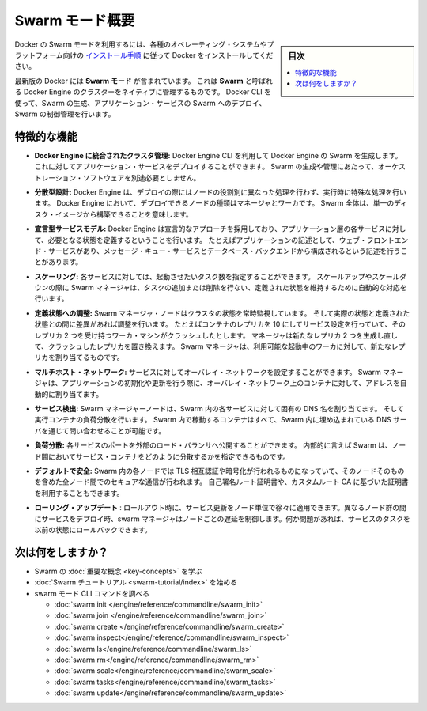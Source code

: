 ﻿.. -*- coding: utf-8 -*-
.. URL: https://docs.docker.com/engine/swarm/
.. SOURCE: https://github.com/docker/docker/blob/master/docs/swarm/index.md
   doc version: 1.12
      https://github.com/docker/docker/commits/master/docs/swarm/index.md
.. check date: 2016/06/21
.. Commits on Jun 20, 2016 c13c5601961bb5ea30e21c9c8c469dd55a2f17d0
.. -----------------------------------------------------------------------------

.. Swarm mode overview

.. _swam-mode-overview:

=======================================
Swarm モード概要
=======================================

.. sidebar:: 目次

   .. contents:: 
       :depth: 3
       :local:

.. To use Docker in swarm mode, install Docker. See
   [installation instructions](../../get-docker.md) for all operating systems and platforms.

Docker の Swarm モードを利用するには、各種のオペレーティング・システムやプラットフォーム向けの `インストール手順 <../../get-docker.html>`_ に従って Docker をインストールしてください。

.. Current versions of Docker include *swarm mode* for natively managing a cluster
   of Docker Engines called a *swarm*. Use the Docker CLI to create a swarm, deploy
   application services to a swarm, and manage swarm behavior.

最新版の Docker には **Swarm モード** が含まれています。
これは **Swarm** と呼ばれる Docker Engine のクラスターをネイティブに管理するものです。
Docker CLI を使って、Swarm の生成、アプリケーション・サービスの Swarm へのデプロイ、Swarm の制御管理を行います。


.. ## Feature highlights

.. _feature-highlights:

特徴的な機能
==============================

.. * **Cluster management integrated with Docker Engine:** Use the Docker Engine
   CLI to create a swarm of Docker Engines where you can deploy application
   services. You don't need additional orchestration software to create or manage
   a swarm.

* **Docker Engine に統合されたクラスタ管理:**
  Docker Engine CLI を利用して Docker Engine の Swarm を生成します。
  これに対してアプリケーション・サービスをデプロイすることができます。
  Swarm の生成や管理にあたって、オーケストレーション・ソフトウェアを別途必要としません。

.. * **Decentralized design:** Instead of handling differentiation between node
   roles at deployment time, the Docker Engine handles any specialization at
   runtime. You can deploy both kinds of nodes, managers and workers, using the
   Docker Engine. This means you can build an entire swarm from a single disk
   image.

* **分散型設計:**
  Docker Engine は、デプロイの際にはノードの役割別に異なった処理を行わず、実行時に特殊な処理を行います。
  Docker Engine において、デプロイできるノードの種類はマネージャとワーカです。
  Swarm 全体は、単一のディスク・イメージから構築できることを意味します。

.. * **Declarative service model:** Docker Engine uses a declarative approach to
   let you define the desired state of the various services in your application
   stack. For example, you might describe an application comprised of a web front
   end service with message queueing services and a database backend.

* **宣言型サービスモデル:**
  Docker Engine は宣言的なアプローチを採用しており、アプリケーション層の各サービスに対して、必要となる状態を定義するということを行います。
  たとえばアプリケーションの記述として、ウェブ・フロントエンド・サービスがあり、メッセージ・キュー・サービスとデータベース・バックエンドから構成されるという記述を行うことがあります。

.. * **Scaling:** For each service, you can declare the number of tasks you want to
   run. When you scale up or down, the swarm manager automatically adapts by
   adding or removing tasks to maintain the desired state.

* **スケーリング:**
  各サービスに対しては、起動させたいタスク数を指定することができます。
  スケールアップやスケールダウンの際に Swarm マネージャは、タスクの追加または削除を行ない、定義された状態を維持するために自動的な対応を行います。

.. * **Desired state reconciliation:** The swarm manager node constantly monitors
   the cluster state and reconciles any differences between the actual state and your
   expressed desired state. For example, if you set up a service to run 10
   replicas of a container, and a worker machine hosting two of those replicas
   crashes, the manager creates two new replicas to replace the replicas that
   crashed. The swarm manager assigns the new replicas to workers that are
   running and available.

* **定義状態への調整:**
  Swarm マネージャ・ノードはクラスタの状態を常時監視しています。
  そして実際の状態と定義された状態との間に差異があれば調整を行います。
  たとえばコンテナのレプリカを 10 にしてサービス設定を行っていて、そのレプリカ 2 つを受け持つワーカ・マシンがクラッシュしたとします。
  マネージャは新たなレプリカ 2 つを生成し直して、クラッシュしたレプリカを置き換えます。
  Swarm マネージャは、利用可能な起動中のワーカに対して、新たなレプリカを割り当てるものです。

.. * **Multi-host networking:** You can specify an overlay network for your
   services. The swarm manager automatically assigns addresses to the containers
   on the overlay network when it initializes or updates the application.

* **マルチホスト・ネットワーク:**
  サービスに対してオーバレイ・ネットワークを設定することができます。
  Swarm マネージャは、アプリケーションの初期化や更新を行う際に、オーバレイ・ネットワーク上のコンテナに対して、アドレスを自動的に割り当てます。

.. * **Service discovery:** Swarm manager nodes assign each service in the swarm a
   unique DNS name and load balances running containers. You can query every
   container running in the swarm through a DNS server embedded in the swarm.

* **サービス検出:**
  Swarm マネージャーノードは、Swarm 内の各サービスに対して固有の DNS 名を割り当てます。
  そして実行コンテナの負荷分散を行います。
  Swarm 内で稼動するコンテナはすべて、Swarm 内に埋め込まれている DNS サーバを通じて問い合わせることが可能です。

.. * **Load balancing:** You can expose the ports for services to an
   external load balancer. Internally, the swarm lets you specify how to distribute
   service containers between nodes.

* **負荷分散:**
  各サービスのポートを外部のロード・バランサへ公開することができます。
  内部的に言えば Swarm は、ノード間においてサービス・コンテナをどのように分散するかを指定できるものです。

.. * **Secure by default:** Each node in the swarm enforces TLS mutual
   authentication and encryption to secure communications between itself and all
   other nodes. You have the option to use self-signed root certificates or
   certificates from a custom root CA.

* **デフォルトで安全:**
  Swarm 内の各ノードでは TLS 相互認証や暗号化が行われるものになっていて、そのノードそのものを含めた全ノード間でのセキュアな通信が行われます。
  自己署名ルート証明書や、カスタムルート CA に基づいた証明書を利用することもできます。

.. Rolling updates: At rollout time you can apply service updates to nodes incrementally. The swarm manager lets you control the delay between service deployment to different sets of nodes. If anything goes wrong, you can roll-back a task to a previous version of the service.

* **ローリング・アップデート** : ロールアウト時に、サービス更新をノード単位で徐々に適用できます。異なるノード群の間にサービスをデプロイ時、swarm マネージャはノードごとの遅延を制御します。何か問題があれば、サービスのタスクを以前の状態にロールバックできます。

.. What's next?

次は何をしますか？
====================

..  Learn Swarm key concepts.
    Get started with the Swarm tutorial.

* Swarm の :doc:`重要な概念 <key-concepts>` を学ぶ
* :doc:`Swarm チュートリアル <swarm-tutorial/index>` を始める
* swarm モード CLI コマンドを調べる

  * :doc:`swarm init </engine/reference/commandline/swarm_init>`
  * :doc:`swarm join </engine/reference/commandline/swarm_join>`
  * :doc:`swarm create </engine/reference/commandline/swarm_create>`
  * :doc:`swarm inspect</engine/reference/commandline/swarm_inspect>`
  * :doc:`swarm ls</engine/reference/commandline/swarm_ls>`
  * :doc:`swarm rm</engine/reference/commandline/swarm_rm>`
  * :doc:`swarm scale</engine/reference/commandline/swarm_scale>`
  * :doc:`swarm tasks</engine/reference/commandline/swarm_tasks>`
  * :doc:`swarm update</engine/reference/commandline/swarm_update>`


.. seealso:: 

   Swarm mode overview
      https://docs.docker.com/engine/swarm/
